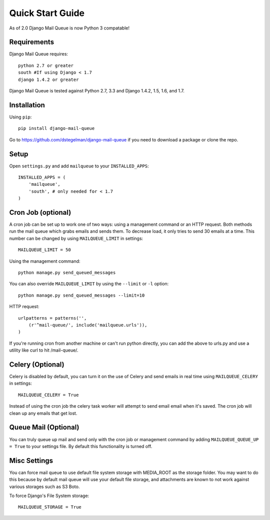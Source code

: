 Quick Start Guide
=================

As of 2.0 Django Mail Queue is now Python 3 compatable!


Requirements
------------

Django Mail Queue requires::

    python 2.7 or greater
    south #If using Django < 1.7
    django 1.4.2 or greater

Django Mail Queue is tested against Python 2.7, 3.3 and Django 1.4.2, 1.5, 1.6, and 1.7.

Installation
------------

Using ``pip``::

    pip install django-mail-queue

Go to https://github.com/dstegelman/django-mail-queue if you need to download a package or clone the repo.

Setup
-----

Open ``settings.py`` and add ``mailqueue`` to your ``INSTALLED_APPS``::

    INSTALLED_APPS = (
        'mailqueue',
        'south', # only needed for < 1.7
    )



Cron Job (optional)
-------------------

A cron job can be set up to work one of two ways: using a management command or an HTTP request. Both methods run the mail queue which grabs emails and sends them. To decrease load, it only tries to send 30 emails at a time. This number can be changed by using ``MAILQUEUE_LIMIT`` in settings::

    MAILQUEUE_LIMIT = 50

Using the management command::

    python manage.py send_queued_messages

You can also override ``MAILQUEUE_LIMIT`` by using the ``--limit`` or ``-l`` option::

    python manage.py send_queued_messages --limit=10

HTTP request::

    urlpatterns = patterns('',
        (r'^mail-queue/', include('mailqueue.urls')),
    )

If you're running cron from another machine or can't run python directly, you can add the above to urls.py and use a utility like curl to hit /mail-queue/.


Celery (Optional)
------

Celery is disabled by default, you can turn it on the use of Celery and send emails in real time using ``MAILQUEUE_CELERY`` in settings::

    MAILQUEUE_CELERY = True

Instead of using the cron job the celery task worker will attempt to send email email when it's saved.  The cron job will clean up any emails that get lost.

Queue Mail (Optional)
----------

You can truly queue up mail and send only with the cron job or management command by adding ``MAILQUEUE_QUEUE_UP = True`` to your settings file.  By
default this functionality is turned off.

Misc Settings
-------------

You can force mail queue to use default file system storage with MEDIA_ROOT as the storage folder.  You may want to do this
because by default mail queue will use your default file storage, and attachments are known to not work against various
storages such as S3 Boto.

To force Django's File System storage::

    MAILQUEUE_STORAGE = True
